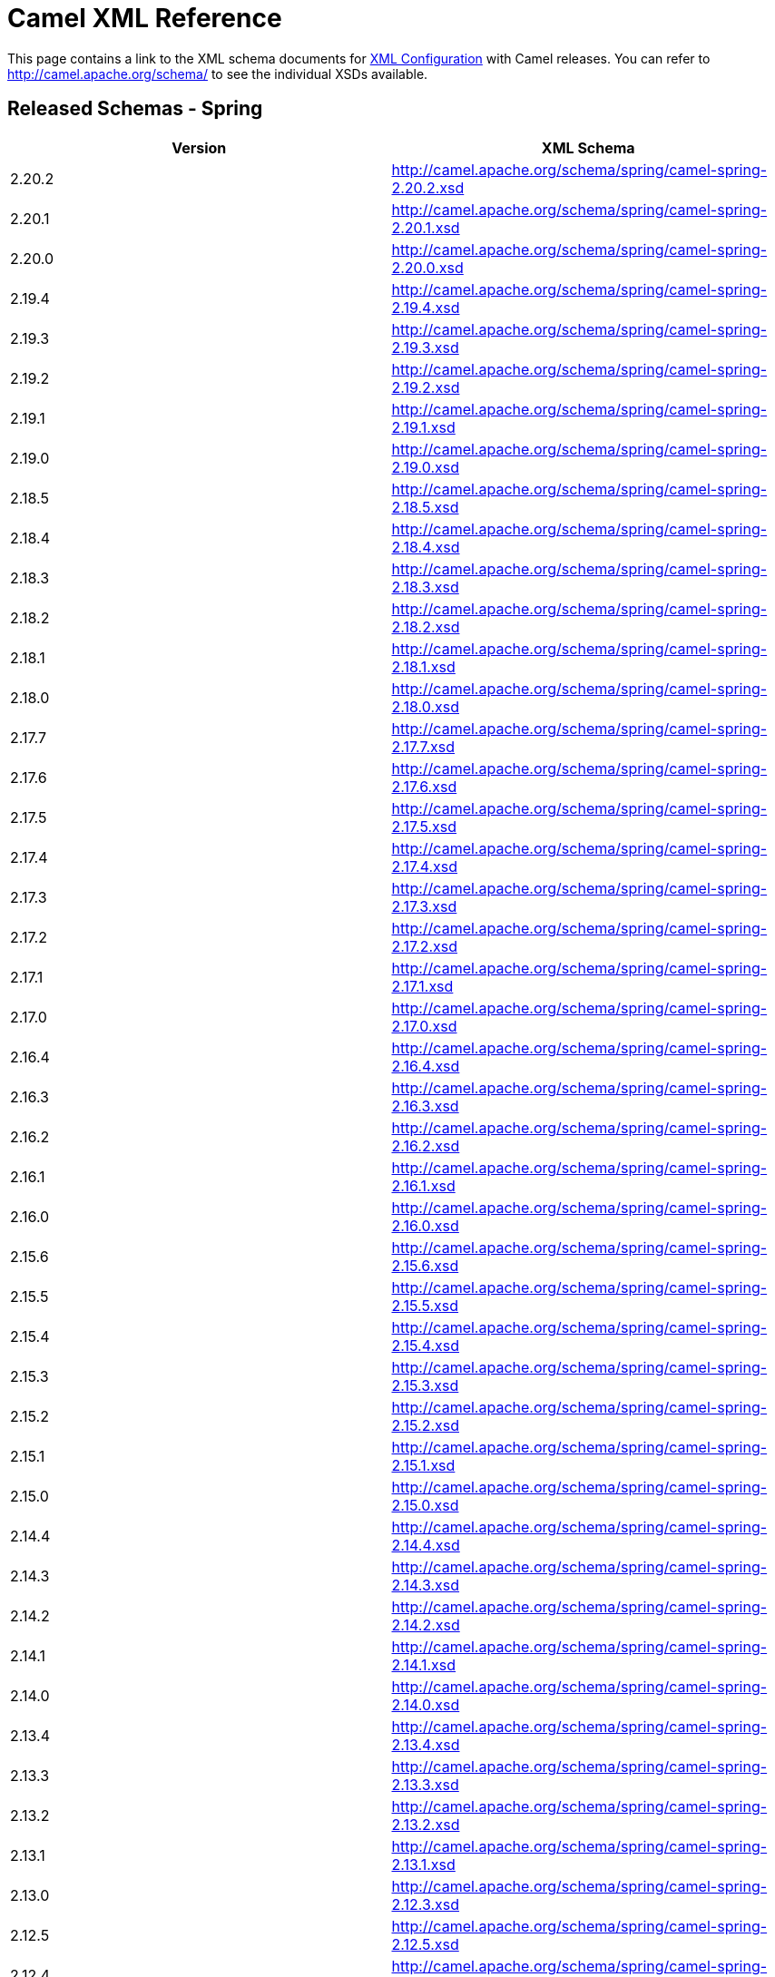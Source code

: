 [[XMLReference-CamelXMLReference]]
= Camel XML Reference

This page contains a link to the XML schema documents for
xref:xml-configuration.adoc[XML Configuration] with Camel releases. You
can refer to http://camel.apache.org/schema/ to see the individual XSDs
available.

[[XMLReference-ReleasedSchemas-Spring]]
== Released Schemas - Spring

[width="100%",cols="50%,50%",options="header",]
|=======================================================================
|Version |XML Schema
|2.20.2 |http://camel.apache.org/schema/spring/camel-spring-2.20.2.xsd

|2.20.1 |http://camel.apache.org/schema/spring/camel-spring-2.20.1.xsd

|2.20.0 |http://camel.apache.org/schema/spring/camel-spring-2.20.0.xsd

|2.19.4 |http://camel.apache.org/schema/spring/camel-spring-2.19.4.xsd

|2.19.3 |http://camel.apache.org/schema/spring/camel-spring-2.19.3.xsd

|2.19.2 |http://camel.apache.org/schema/spring/camel-spring-2.19.2.xsd

|2.19.1 |http://camel.apache.org/schema/spring/camel-spring-2.19.1.xsd

|2.19.0 |http://camel.apache.org/schema/spring/camel-spring-2.19.0.xsd

|2.18.5 |http://camel.apache.org/schema/spring/camel-spring-2.18.5.xsd

|2.18.4 |http://camel.apache.org/schema/spring/camel-spring-2.18.4.xsd

|2.18.3 |http://camel.apache.org/schema/spring/camel-spring-2.18.3.xsd

|2.18.2 |http://camel.apache.org/schema/spring/camel-spring-2.18.2.xsd

|2.18.1 |http://camel.apache.org/schema/spring/camel-spring-2.18.1.xsd

|2.18.0 |http://camel.apache.org/schema/spring/camel-spring-2.18.0.xsd

|2.17.7 |http://camel.apache.org/schema/spring/camel-spring-2.17.7.xsd

|2.17.6 |http://camel.apache.org/schema/spring/camel-spring-2.17.6.xsd

|2.17.5 |http://camel.apache.org/schema/spring/camel-spring-2.17.5.xsd

|2.17.4 |http://camel.apache.org/schema/spring/camel-spring-2.17.4.xsd

|2.17.3 |http://camel.apache.org/schema/spring/camel-spring-2.17.3.xsd

|2.17.2 |http://camel.apache.org/schema/spring/camel-spring-2.17.2.xsd

|2.17.1 |http://camel.apache.org/schema/spring/camel-spring-2.17.1.xsd

|2.17.0 |http://camel.apache.org/schema/spring/camel-spring-2.17.0.xsd

|2.16.4 |http://camel.apache.org/schema/spring/camel-spring-2.16.4.xsd

|2.16.3 |http://camel.apache.org/schema/spring/camel-spring-2.16.3.xsd

|2.16.2 |http://camel.apache.org/schema/spring/camel-spring-2.16.2.xsd

|2.16.1 |http://camel.apache.org/schema/spring/camel-spring-2.16.1.xsd

|2.16.0 |http://camel.apache.org/schema/spring/camel-spring-2.16.0.xsd

|2.15.6 |http://camel.apache.org/schema/spring/camel-spring-2.15.6.xsd

|2.15.5 |http://camel.apache.org/schema/spring/camel-spring-2.15.5.xsd

|2.15.4 |http://camel.apache.org/schema/spring/camel-spring-2.15.4.xsd

|2.15.3 |http://camel.apache.org/schema/spring/camel-spring-2.15.3.xsd

|2.15.2 |http://camel.apache.org/schema/spring/camel-spring-2.15.2.xsd

|2.15.1 |http://camel.apache.org/schema/spring/camel-spring-2.15.1.xsd

|2.15.0 |http://camel.apache.org/schema/spring/camel-spring-2.15.0.xsd

|2.14.4 |http://camel.apache.org/schema/spring/camel-spring-2.14.4.xsd

|2.14.3 |http://camel.apache.org/schema/spring/camel-spring-2.14.3.xsd

|2.14.2 |http://camel.apache.org/schema/spring/camel-spring-2.14.2.xsd

|2.14.1 |http://camel.apache.org/schema/spring/camel-spring-2.14.1.xsd

|2.14.0 |http://camel.apache.org/schema/spring/camel-spring-2.14.0.xsd

|2.13.4 |http://camel.apache.org/schema/spring/camel-spring-2.13.4.xsd

|2.13.3 |http://camel.apache.org/schema/spring/camel-spring-2.13.3.xsd

|2.13.2 |http://camel.apache.org/schema/spring/camel-spring-2.13.2.xsd

|2.13.1 |http://camel.apache.org/schema/spring/camel-spring-2.13.1.xsd

|2.13.0 |http://camel.apache.org/schema/spring/camel-spring-2.12.3.xsd

|2.12.5 |http://camel.apache.org/schema/spring/camel-spring-2.12.5.xsd

|2.12.4 |http://camel.apache.org/schema/spring/camel-spring-2.12.4.xsd

|2.12.3  |http://camel.apache.org/schema/spring/camel-spring-2.12.3.xsd

|2.12.2 |http://camel.apache.org/schema/spring/camel-spring-2.12.2.xsd

|2.12.1 |http://camel.apache.org/schema/spring/camel-spring-2.12.1.xsd

|2.12.0 |http://camel.apache.org/schema/spring/camel-spring-2.12.0.xsd

|2.11.4 |http://camel.apache.org/schema/spring/camel-spring-2.11.4.xsd

|2.11.3 |http://camel.apache.org/schema/spring/camel-spring-2.11.3.xsd

|2.11.2 |http://camel.apache.org/schema/spring/camel-spring-2.11.2.xsd

|2.11.1 |http://camel.apache.org/schema/spring/camel-spring-2.11.1.xsd

|2.11.0 |http://camel.apache.org/schema/spring/camel-spring-2.11.0.xsd

|2.10.7 |http://camel.apache.org/schema/spring/camel-spring-2.10.7.xsd

|2.10.6 |http://camel.apache.org/schema/spring/camel-spring-2.10.6.xsd

|2.10.5 |http://camel.apache.org/schema/spring/camel-spring-2.10.5.xsd

|2.10.4 |http://camel.apache.org/schema/spring/camel-spring-2.10.4.xsd

|2.10.3 |http://camel.apache.org/schema/spring/camel-spring-2.10.3.xsd

|2.10.2 |http://camel.apache.org/schema/spring/camel-spring-2.10.2.xsd

|2.10.1 |http://camel.apache.org/schema/spring/camel-spring-2.10.1.xsd

|2.10.0 |http://camel.apache.org/schema/spring/camel-spring-2.10.0.xsd

|2.9.8 |http://camel.apache.org/schema/spring/camel-spring-2.9.8.xsd

|2.9.7 |http://camel.apache.org/schema/spring/camel-spring-2.9.7.xsd

|2.9.6 |http://camel.apache.org/schema/spring/camel-spring-2.9.6.xsd

|2.9.5 |http://camel.apache.org/schema/spring/camel-spring-2.9.5.xsd

|2.9.4 |http://camel.apache.org/schema/spring/camel-spring-2.9.4.xsd

|2.9.3 |http://camel.apache.org/schema/spring/camel-spring-2.9.3.xsd

|2.9.2 |http://camel.apache.org/schema/spring/camel-spring-2.9.2.xsd

|2.9.1 |http://camel.apache.org/schema/spring/camel-spring-2.9.1.xsd

|2.9.0 |http://camel.apache.org/schema/spring/camel-spring-2.9.0.xsd

|2.8.6 |http://camel.apache.org/schema/spring/camel-spring-2.8.6.xsd

|2.8.5 |http://camel.apache.org/schema/spring/camel-spring-2.8.5.xsd

|2.8.4 |http://camel.apache.org/schema/spring/camel-spring-2.8.4.xsd

|2.8.3 |http://camel.apache.org/schema/spring/camel-spring-2.8.3.xsd

|2.8.2 |http://camel.apache.org/schema/spring/camel-spring-2.8.2.xsd

|2.8.1 |http://camel.apache.org/schema/spring/camel-spring-2.8.1.xsd

|2.8.0 |http://camel.apache.org/schema/spring/camel-spring-2.8.0.xsd

|2.7.5 |http://camel.apache.org/schema/spring/camel-spring-2.7.5.xsd

|2.7.4 |http://camel.apache.org/schema/spring/camel-spring-2.7.4.xsd

|2.7.3 |http://camel.apache.org/schema/spring/camel-spring-2.7.3.xsd

|2.7.2 |http://camel.apache.org/schema/spring/camel-spring-2.7.2.xsd

|2.7.1 |http://camel.apache.org/schema/spring/camel-spring-2.7.1.xsd

|2.7.0 |http://camel.apache.org/schema/spring/camel-spring-2.7.0.xsd

|2.6.0 |http://camel.apache.org/schema/spring/camel-spring-2.6.0.xsd

|2.5.0 |http://camel.apache.org/schema/spring/camel-spring-2.5.0.xsd

|2.4.0 |http://camel.apache.org/schema/spring/camel-spring-2.4.0.xsd

|2.3.0 |http://camel.apache.org/schema/spring/camel-spring-2.3.0.xsd

|2.2.0 |http://camel.apache.org/schema/spring/camel-spring-2.2.0.xsd

|2.1.0 |http://camel.apache.org/schema/spring/camel-spring-2.1.0.xsd

|2.0.0 |http://camel.apache.org/schema/spring/camel-spring-2.0.0.xsd

|1.6.4 |http://camel.apache.org/schema/spring/camel-spring-1.6.4.xsd

|1.6.3 |http://camel.apache.org/schema/spring/camel-spring-1.6.3.xsd

|1.6.2 |http://camel.apache.org/schema/spring/camel-spring-1.6.2.xsd

|1.6.1 |http://camel.apache.org/schema/spring/camel-spring-1.6.1.xsd

|1.6.0 |http://camel.apache.org/schema/spring/camel-spring-1.6.0.xsd

|1.5.0
|http://activemq.apache.org/camel/schema/spring/camel-spring-1.5.0.xsd

|1.4.0
|http://activemq.apache.org/camel/schema/spring/camel-spring-1.4.0.xsd

|1.3.0
|http://activemq.apache.org/camel/schema/spring/camel-spring-1.3.0.xsd

|1.2.0
|http://activemq.apache.org/camel/schema/spring/camel-spring-1.2.0.xsd

|1.1.0
|http://activemq.apache.org/camel/schema/spring/camel-spring-1.1.0.xsd

|1.0.0
|http://activemq.apache.org/camel/schema/spring/camel-spring-1.0.0.xsd
|=======================================================================

[[XMLReference-ReleasedSchemas-Blueprint]]
== Released Schemas - Blueprint

[width="100%",cols="50%,50%",options="header",]
|=======================================================================
|Version |XML Schema
|2.20.2
|http://camel.apache.org/schema/blueprint/camel-blueprint-2.20.2.xsd

|2.20.1
|http://camel.apache.org/schema/blueprint/camel-blueprint-2.20.1.xsd

|2.20.0
|http://camel.apache.org/schema/blueprint/camel-blueprint-2.20.0.xsd

|2.19.4
|http://camel.apache.org/schema/blueprint/camel-blueprint-2.19.4.xsd

|2.19.3
|http://camel.apache.org/schema/blueprint/camel-blueprint-2.19.3.xsd

|2.19.2
|http://camel.apache.org/schema/blueprint/camel-blueprint-2.19.2.xsd

|2.19.1
|http://camel.apache.org/schema/blueprint/camel-blueprint-2.19.1.xsd

|2.19.0
|http://camel.apache.org/schema/blueprint/camel-blueprint-2.19.0.xsd

|2.18.5
|http://camel.apache.org/schema/blueprint/camel-blueprint-2.18.5.xsd

|2.18.4
|http://camel.apache.org/schema/blueprint/camel-blueprint-2.18.4.xsd

|2.18.3
|http://camel.apache.org/schema/blueprint/camel-blueprint-2.18.3.xsd

|2.18.2
|http://camel.apache.org/schema/blueprint/camel-blueprint-2.18.2.xsd

|2.18.1
|http://camel.apache.org/schema/blueprint/camel-blueprint-2.18.1.xsd

|2.18.0
|http://camel.apache.org/schema/blueprint/camel-blueprint-2.18.0.xsd

|2.17.7
|http://camel.apache.org/schema/blueprint/camel-blueprint-2.17.7.xsd

|2.17.6
|http://camel.apache.org/schema/blueprint/camel-blueprint-2.17.6.xsd

|2.17.5
|http://camel.apache.org/schema/blueprint/camel-blueprint-2.17.5.xsd

|2.17.4
|http://camel.apache.org/schema/blueprint/camel-blueprint-2.17.4.xsd

|2.17.3
|http://camel.apache.org/schema/blueprint/camel-blueprint-2.17.3.xsd

|2.17.2
|http://camel.apache.org/schema/blueprint/camel-blueprint-2.17.2.xsd

|2.17.1
|http://camel.apache.org/schema/blueprint/camel-blueprint-2.17.1.xsd

|2.17.0
|http://camel.apache.org/schema/blueprint/camel-blueprint-2.17.0.xsd

|2.16.4
|http://camel.apache.org/schema/blueprint/camel-blueprint-2.16.4.xsd

|2.16.3
|http://camel.apache.org/schema/blueprint/camel-blueprint-2.16.3.xsd

|2.16.2
|http://camel.apache.org/schema/blueprint/camel-blueprint-2.16.2.xsd

|2.16.1
|http://camel.apache.org/schema/blueprint/camel-blueprint-2.16.1.xsd

|2.16.0
|http://camel.apache.org/schema/blueprint/camel-blueprint-2.16.0.xsd

|2.15.6
|http://camel.apache.org/schema/blueprint/camel-blueprint-2.15.6.xsd

|2.15.5
|http://camel.apache.org/schema/blueprint/camel-blueprint-2.15.5.xsd

|2.15.4
|http://camel.apache.org/schema/blueprint/camel-blueprint-2.15.4.xsd

|2.15.3
|http://camel.apache.org/schema/blueprint/camel-blueprint-2.15.3.xsd

|2.15.2
|http://camel.apache.org/schema/blueprint/camel-blueprint-2.15.2.xsd

|2.15.1
|http://camel.apache.org/schema/blueprint/camel-blueprint-2.15.1.xsd

|2.15.0
|http://camel.apache.org/schema/blueprint/camel-blueprint-2.15.0.xsd

|2.14.4
|http://camel.apache.org/schema/blueprint/camel-blueprint-2.14.4.xsd

|2.14.3
|http://camel.apache.org/schema/blueprint/camel-blueprint-2.14.3.xsd

|2.14.2
|http://camel.apache.org/schema/blueprint/camel-blueprint-2.14.2.xsd

|2.14.1
|http://camel.apache.org/schema/blueprint/camel-blueprint-2.14.1.xsd

|2.14.0
|http://camel.apache.org/schema/blueprint/camel-blueprint-2.14.0.xsd

|2.13.4
|http://camel.apache.org/schema/blueprint/camel-blueprint-2.13.4.xsd

|2.13.3
|http://camel.apache.org/schema/blueprint/camel-blueprint-2.13.3.xsd

|2.13.2
|http://camel.apache.org/schema/blueprint/camel-blueprint-2.13.3.xsd

|2.13.1
|http://camel.apache.org/schema/blueprint/camel-blueprint-2.13.1.xsd

|2.13.0
|http://camel.apache.org/schema/blueprint/camel-blueprint-2.13.0.xsd

|2.12.5
|http://camel.apache.org/schema/blueprint/camel-blueprint-2.12.5.xsd

|2.12.4
|http://camel.apache.org/schema/blueprint/camel-blueprint-2.12.4.xsd

|2.12.3
|http://camel.apache.org/schema/blueprint/camel-blueprint-2.12.3.xsd

|2.12.2
|http://camel.apache.org/schema/blueprint/camel-blueprint-2.12.2.xsd

|2.12.1
|http://camel.apache.org/schema/blueprint/camel-blueprint-2.12.1.xsd

|2.12.0
|http://camel.apache.org/schema/blueprint/camel-blueprint-2.12.0.xsd

|2.11.4
|http://camel.apache.org/schema/blueprint/camel-blueprint-2.11.4.xsd

|2.11.3
|http://camel.apache.org/schema/blueprint/camel-blueprint-2.11.3.xsd

|2.11.2
|http://camel.apache.org/schema/blueprint/camel-blueprint-2.11.2.xsd

|2.11.1
|http://camel.apache.org/schema/blueprint/camel-blueprint-2.11.1.xsd

|2.11.0
|http://camel.apache.org/schema/blueprint/camel-blueprint-2.11.0.xsd

|2.10.7
|http://camel.apache.org/schema/blueprint/camel-blueprint-2.10.7.xsd

|2.10.6
|http://camel.apache.org/schema/blueprint/camel-blueprint-2.10.6.xsd

|2.10.5
|http://camel.apache.org/schema/blueprint/camel-blueprint-2.10.5.xsd

|2.10.4
|http://camel.apache.org/schema/blueprint/camel-blueprint-2.10.4.xsd

|2.10.3
|http://camel.apache.org/schema/blueprint/camel-blueprint-2.10.3.xsd

|2.10.2
|http://camel.apache.org/schema/blueprint/camel-blueprint-2.10.2.xsd

|2.10.1
|http://camel.apache.org/schema/blueprint/camel-blueprint-2.10.1.xsd

|2.10.0
|http://camel.apache.org/schema/blueprint/camel-blueprint-2.10.0.xsd

|2.9.8
|http://camel.apache.org/schema/blueprint/camel-blueprint-2.9.8.xsd

|2.9.7
|http://camel.apache.org/schema/blueprint/camel-blueprint-2.9.7.xsd

|2.9.6
|http://camel.apache.org/schema/blueprint/camel-blueprint-2.9.6.xsd

|2.9.5
|http://camel.apache.org/schema/blueprint/camel-blueprint-2.9.5.xsd

|2.9.4
|http://camel.apache.org/schema/blueprint/camel-blueprint-2.9.4.xsd

|2.9.3
|http://camel.apache.org/schema/blueprint/camel-blueprint-2.9.3.xsd

|2.9.2
|http://camel.apache.org/schema/blueprint/camel-blueprint-2.9.2.xsd

|2.9.1
|http://camel.apache.org/schema/blueprint/camel-blueprint-2.9.1.xsd

|2.9.0
|http://camel.apache.org/schema/blueprint/camel-blueprint-2.9.0.xsd

|2.8.6
|http://camel.apache.org/schema/blueprint/camel-blueprint-2.8.6.xsd

|2.8.5
|http://camel.apache.org/schema/blueprint/camel-blueprint-2.8.5.xsd

|2.8.4
|http://camel.apache.org/schema/blueprint/camel-blueprint-2.8.4.xsd

|2.8.3
|http://camel.apache.org/schema/blueprint/camel-blueprint-2.8.3.xsd

|2.8.2
|http://camel.apache.org/schema/blueprint/camel-blueprint-2.8.2.xsd

|2.8.1
|http://camel.apache.org/schema/blueprint/camel-blueprint-2.8.1.xsd

|2.8.0
|http://camel.apache.org/schema/blueprint/camel-blueprint-2.8.0.xsd

|2.7.5
|http://camel.apache.org/schema/blueprint/camel-blueprint-2.7.5.xsd

|2.7.4
|http://camel.apache.org/schema/blueprint/camel-blueprint-2.7.4.xsd

|2.7.3
|http://camel.apache.org/schema/blueprint/camel-blueprint-2.7.3.xsd

|2.7.2
|http://camel.apache.org/schema/blueprint/camel-blueprint-2.7.2.xsd

|2.7.1
|http://camel.apache.org/schema/blueprint/camel-blueprint-2.7.1.xsd

|2.7.0
|http://camel.apache.org/schema/blueprint/camel-blueprint-2.7.0.xsd

|2.6.0
|http://camel.apache.org/schema/blueprint/camel-blueprint-2.6.0.xsd

|2.5.0
|http://camel.apache.org/schema/blueprint/camel-blueprint-2.5.0.xsd

|2.4.0
|http://camel.apache.org/schema/blueprint/camel-blueprint-2.4.0.xsd
|=======================================================================

[[XMLReference-ReleasedSchemas-CXFSpring]]
== Released Schemas - CXF Spring

[width="100%",cols="50%,50%",options="header",]
|======================================================================
|Version |XML Schema
|2.20.1 |http://camel.apache.org/schema/cxf/camel-cxf-2.20.1-spring.xsd
|2.20.0 |http://camel.apache.org/schema/cxf/camel-cxf-2.20.0-spring.xsd
|2.19.4 |http://camel.apache.org/schema/cxf/camel-cxf-2.19.4-spring.xsd
|2.19.3 |http://camel.apache.org/schema/cxf/camel-cxf-2.19.3-spring.xsd
|2.19.2 |http://camel.apache.org/schema/cxf/camel-cxf-2.19.2-spring.xsd
|2.19.1 |http://camel.apache.org/schema/cxf/camel-cxf-2.19.1-spring.xsd
|2.19.0 |http://camel.apache.org/schema/cxf/camel-cxf-2.19.0-spring.xsd
|2.18.5 |http://camel.apache.org/schema/cxf/camel-cxf-2.18.5-spring.xsd
|2.18.4 |http://camel.apache.org/schema/cxf/camel-cxf-2.18.4-spring.xsd
|2.18.3 |http://camel.apache.org/schema/cxf/camel-cxf-2.18.3-spring.xsd
|2.18.2 |http://camel.apache.org/schema/cxf/camel-cxf-2.18.2-spring.xsd
|2.18.1 |http://camel.apache.org/schema/cxf/camel-cxf-2.18.1-spring.xsd
|2.18.0 |http://camel.apache.org/schema/cxf/camel-cxf-2.18.0-spring.xsd
|2.17.7 |http://camel.apache.org/schema/cxf/camel-cxf-2.17.7-spring.xsd
|2.17.6 |http://camel.apache.org/schema/cxf/camel-cxf-2.17.6-spring.xsd
|2.17.5 |http://camel.apache.org/schema/cxf/camel-cxf-2.17.5-spring.xsd
|2.17.4 |http://camel.apache.org/schema/cxf/camel-cxf-2.17.4-spring.xsd
|2.17.3 |http://camel.apache.org/schema/cxf/camel-cxf-2.17.3-spring.xsd
|2.17.2 |http://camel.apache.org/schema/cxf/camel-cxf-2.17.2-spring.xsd
|2.17.1 |http://camel.apache.org/schema/cxf/camel-cxf-2.17.1-spring.xsd
|2.17.0 |http://camel.apache.org/schema/cxf/camel-cxf-2.17.0-spring.xsd
|2.16.4 |http://camel.apache.org/schema/cxf/camel-cxf-2.16.4-spring.xsd
|2.16.3 |http://camel.apache.org/schema/cxf/camel-cxf-2.16.3-spring.xsd
|2.16.2 |http://camel.apache.org/schema/cxf/camel-cxf-2.16.2-spring.xsd
|2.16.1 |http://camel.apache.org/schema/cxf/camel-cxf-2.16.1-spring.xsd
|2.16.0 |http://camel.apache.org/schema/cxf/camel-cxf-2.16.0-spring.xsd
|2.15.6 |http://camel.apache.org/schema/cxf/camel-cxf-2.15.6-spring.xsd
|2.15.5 |http://camel.apache.org/schema/cxf/camel-cxf-2.15.5-spring.xsd
|2.15.4 |http://camel.apache.org/schema/cxf/camel-cxf-2.15.4-spring.xsd
|2.15.3 |http://camel.apache.org/schema/cxf/camel-cxf-2.15.3-spring.xsd
|2.15.2 |http://camel.apache.org/schema/cxf/camel-cxf-2.15.2-spring.xsd
|2.15.1 |http://camel.apache.org/schema/cxf/camel-cxf-2.15.1-spring.xsd
|2.15.0 |http://camel.apache.org/schema/cxf/camel-cxf-2.15.0-spring.xsd
|2.14.4 |http://camel.apache.org/schema/cxf/camel-cxf-2.14.4-spring.xsd
|2.14.3 |http://camel.apache.org/schema/cxf/camel-cxf-2.14.3-spring.xsd
|2.14.2 |http://camel.apache.org/schema/cxf/camel-cxf-2.14.2-spring.xsd
|2.14.1 |http://camel.apache.org/schema/cxf/camel-cxf-2.14.1-spring.xsd
|2.14.0 |http://camel.apache.org/schema/cxf/camel-cxf-2.14.0-spring.xsd
|2.13.4 |http://camel.apache.org/schema/cxf/camel-cxf-2.13.4-spring.xsd
|2.13.3 |http://camel.apache.org/schema/cxf/camel-cxf-2.13.3-spring.xsd
|2.13.2 |http://camel.apache.org/schema/cxf/camel-cxf-2.13.2-spring.xsd
|2.13.1 |http://camel.apache.org/schema/cxf/camel-cxf-2.13.1-spring.xsd
|2.13.0 |http://camel.apache.org/schema/cxf/camel-cxf-2.13.0-spring.xsd
|2.12.5 |http://camel.apache.org/schema/cxf/camel-cxf-2.12.5-spring.xsd
|2.12.4 |http://camel.apache.org/schema/cxf/camel-cxf-2.12.4-spring.xsd
|2.12.3 |http://camel.apache.org/schema/cxf/camel-cxf-2.12.3-spring.xsd
|2.12.2 |http://camel.apache.org/schema/cxf/camel-cxf-2.12.2-spring.xsd
|2.12.1 |http://camel.apache.org/schema/cxf/camel-cxf-2.12.1-spring.xsd
|2.12.0 |http://camel.apache.org/schema/cxf/camel-cxf-2.12.0-spring.xsd
|2.11.4 |http://camel.apache.org/schema/cxf/camel-cxf-2.11.4-spring.xsd
|2.11.3 |http://camel.apache.org/schema/cxf/camel-cxf-2.11.3-spring.xsd
|2.11.2 |http://camel.apache.org/schema/cxf/camel-cxf-2.11.2-spring.xsd
|2.11.1 |http://camel.apache.org/schema/cxf/camel-cxf-2.11.1-spring.xsd
|2.11.0 |http://camel.apache.org/schema/cxf/camel-cxf-2.11.0-spring.xsd
|2.10.7 |http://camel.apache.org/schema/cxf/camel-cxf-2.10.7-spring.xsd
|2.10.6 |http://camel.apache.org/schema/cxf/camel-cxf-2.10.6-spring.xsd
|2.10.5 |http://camel.apache.org/schema/cxf/camel-cxf-2.10.5-spring.xsd
|2.10.4 |http://camel.apache.org/schema/cxf/camel-cxf-2.10.4-spring.xsd
|2.10.3 |http://camel.apache.org/schema/cxf/camel-cxf-2.10.3-spring.xsd
|2.10.2 |http://camel.apache.org/schema/cxf/camel-cxf-2.10.2-spring.xsd
|2.10.1 |http://camel.apache.org/schema/cxf/camel-cxf-2.10.1-spring.xsd
|2.10.0 |http://camel.apache.org/schema/cxf/camel-cxf-2.10.0-spring.xsd
|2.9.8 |http://camel.apache.org/schema/cxf/camel-cxf-2.9.8-spring.xsd
|2.9.7 |http://camel.apache.org/schema/cxf/camel-cxf-2.9.7-spring.xsd
|2.9.6 |http://camel.apache.org/schema/cxf/camel-cxf-2.9.6-spring.xsd
|2.9.5 |http://camel.apache.org/schema/cxf/camel-cxf-2.9.5-spring.xsd
|2.9.4 |http://camel.apache.org/schema/cxf/camel-cxf-2.9.4-spring.xsd
|2.9.3 |http://camel.apache.org/schema/cxf/camel-cxf-2.9.3-spring.xsd
|2.9.2 |http://camel.apache.org/schema/cxf/camel-cxf-2.9.2-spring.xsd
|2.9.1 |http://camel.apache.org/schema/cxf/camel-cxf-2.9.1-spring.xsd
|2.9.0 |http://camel.apache.org/schema/cxf/camel-cxf-2.9.0.xsd
|2.8.6 |http://camel.apache.org/schema/cxf/camel-cxf-2.8.6-spring.xsd
|2.8.5 |http://camel.apache.org/schema/cxf/camel-cxf-2.8.5-spring.xsd
|2.8.4 |http://camel.apache.org/schema/cxf/camel-cxf-2.8.4-spring.xsd
|2.8.3 |http://camel.apache.org/schema/cxf/camel-cxf-2.8.3.xsd
|2.8.2 |http://camel.apache.org/schema/cxf/camel-cxf-2.8.2.xsd
|2.8.1 |http://camel.apache.org/schema/cxf/camel-cxf-2.8.1.xsd
|2.8.0 |http://camel.apache.org/schema/cxf/camel-cxf-2.8.0.xsd
|2.7.5 |http://camel.apache.org/schema/cxf/camel-cxf-2.7.5.xsd
|2.7.4 |http://camel.apache.org/schema/cxf/camel-cxf-2.7.4.xsd
|2.7.3 |http://camel.apache.org/schema/cxf/camel-cxf-2.7.3.xsd
|2.7.2 |http://camel.apache.org/schema/cxf/camel-cxf-2.7.2.xsd
|2.7.1 |http://camel.apache.org/schema/cxf/camel-cxf-2.7.1.xsd
|2.7.0 |http://camel.apache.org/schema/cxf/camel-cxf-2.7.0.xsd
|2.6.0 |http://camel.apache.org/schema/cxf/camel-cxf-2.6.0.xsd
|2.5.0 |http://camel.apache.org/schema/cxf/camel-cxf-2.5.0.xsd
|2.4.0 |http://camel.apache.org/schema/cxf/camel-cxf-2.4.0.xsd
|2.3.0 |http://camel.apache.org/schema/cxf/camel-cxf-2.3.0.xsd
|2.2.0 |http://camel.apache.org/schema/cxf/camel-cxf-2.2.0.xsd
|2.1.0 |http://camel.apache.org/schema/cxf/camel-cxf-2.1.0.xsd
|2.0.0 |http://camel.apache.org/schema/cxf/camel-cxf-2.0.0.xsd
|1.6.4 |http://camel.apache.org/schema/cxf/camel-cxf-1.6.4.xsd
|1.6.3 |http://camel.apache.org/schema/cxf/camel-cxf-1.6.3.xsd
|1.6.2 |http://camel.apache.org/schema/cxf/camel-cxf-1.6.2.xsd
|1.6.1 |http://camel.apache.org/schema/cxf/camel-cxf-1.6.1.xsd
|1.6.0 |http://camel.apache.org/schema/cxf/camel-cxf-1.6.0.xsd
|1.5.0 |http://activemq.apache.org/camel/schema/cxf/camel-cxf-1.5.0.xsd
|1.4.0 |http://activemq.apache.org/camel/schema/cxf/camel-cxf-1.4.0.xsd
|1.3.0 |http://activemq.apache.org/camel/schema/cxf/camel-cxf-1.3.0.xsd
|======================================================================

[[XMLReference-ReleasedSchemas-CXFblueprint]]
== Released Schemas - CXF blueprint

[width="100%",cols="50%,50%",options="header",]
|=======================================================================
|Version |XML Schema
|2.20.2
|http://camel.apache.org/schema/cxf/camel-cxf-2.20.2-blueprint.xsd

|2.20.1
|http://camel.apache.org/schema/cxf/camel-cxf-2.20.1-blueprint.xsd

|2.20.0
|http://camel.apache.org/schema/cxf/camel-cxf-2.20.0-blueprint.xsd

|2.19.4
|http://camel.apache.org/schema/cxf/camel-cxf-2.19.4-blueprint.xsd

|2.19.3
|http://camel.apache.org/schema/cxf/camel-cxf-2.19.3-blueprint.xsd

|2.19.2
|http://camel.apache.org/schema/cxf/camel-cxf-2.19.2-blueprint.xsd

|2.19.1
|http://camel.apache.org/schema/cxf/camel-cxf-2.19.1-blueprint.xsd

|2.19.0
|http://camel.apache.org/schema/cxf/camel-cxf-2.19.0-blueprint.xsd

|2.18.5
|http://camel.apache.org/schema/cxf/camel-cxf-2.18.5-blueprint.xsd

|2.18.4
|http://camel.apache.org/schema/cxf/camel-cxf-2.18.4-blueprint.xsd

|2.18.3
|http://camel.apache.org/schema/cxf/camel-cxf-2.18.3-blueprint.xsd

|2.18.2
|http://camel.apache.org/schema/cxf/camel-cxf-2.18.2-blueprint.xsd

|2.18.1
|http://camel.apache.org/schema/cxf/camel-cxf-2.18.1-blueprint.xsd

|2.18.0
|http://camel.apache.org/schema/cxf/camel-cxf-2.18.0-blueprint.xsd

|2.17.7
|http://camel.apache.org/schema/cxf/camel-cxf-2.17.7-blueprint.xsd

|2.17.6
|http://camel.apache.org/schema/cxf/camel-cxf-2.17.6-blueprint.xsd

|2.17.5
|http://camel.apache.org/schema/cxf/camel-cxf-2.17.5-blueprint.xsd

|2.17.4
|http://camel.apache.org/schema/cxf/camel-cxf-2.17.4-blueprint.xsd

|2.17.3
|http://camel.apache.org/schema/cxf/camel-cxf-2.17.3-blueprint.xsd

|2.17.2
|http://camel.apache.org/schema/cxf/camel-cxf-2.17.2-blueprint.xsd

|2.17.1
|http://camel.apache.org/schema/cxf/camel-cxf-2.17.1-blueprint.xsd

|2.17.0
|http://camel.apache.org/schema/cxf/camel-cxf-2.17.0-blueprint.xsd

|2.16.4
|http://camel.apache.org/schema/cxf/camel-cxf-2.16.4-blueprint.xsd

|2.16.3
|http://camel.apache.org/schema/cxf/camel-cxf-2.16.3-blueprint.xsd

|2.16.2
|http://camel.apache.org/schema/cxf/camel-cxf-2.16.2-blueprint.xsd

|2.16.1
|http://camel.apache.org/schema/cxf/camel-cxf-2.16.1-blueprint.xsd

|2.16.0
|http://camel.apache.org/schema/cxf/camel-cxf-2.16.0-blueprint.xsd

|2.15.6
|http://camel.apache.org/schema/cxf/camel-cxf-2.15.6-blueprint.xsd

|2.15.5
|http://camel.apache.org/schema/cxf/camel-cxf-2.15.5-blueprint.xsd

|2.15.4
|http://camel.apache.org/schema/cxf/camel-cxf-2.15.4-blueprint.xsd

|2.15.3
|http://camel.apache.org/schema/cxf/camel-cxf-2.15.3-blueprint.xsd

|2.15.2
|http://camel.apache.org/schema/cxf/camel-cxf-2.15.2-blueprint.xsd

|2.15.1
|http://camel.apache.org/schema/cxf/camel-cxf-2.15.1-blueprint.xsd

|2.15.0
|http://camel.apache.org/schema/cxf/camel-cxf-2.15.0-blueprint.xsd

|2.14.4
|http://camel.apache.org/schema/cxf/camel-cxf-2.14.4-blueprint.xsd

|2.14.3
|http://camel.apache.org/schema/cxf/camel-cxf-2.14.3-blueprint.xsd

|2.14.2
|http://camel.apache.org/schema/cxf/camel-cxf-2.14.2-blueprint.xsd

|2.14.1
|http://camel.apache.org/schema/cxf/camel-cxf-2.14.1-blueprint.xsd

|2.14.0
|http://camel.apache.org/schema/cxf/camel-cxf-2.14.0-blueprint.xsd

|2.13.4
|http://camel.apache.org/schema/cxf/camel-cxf-2.13.4-blueprint.xsd

|2.13.3
|http://camel.apache.org/schema/cxf/camel-cxf-2.13.3-blueprint.xsd

|2.13.2
|http://camel.apache.org/schema/cxf/camel-cxf-2.13.2-blueprint.xsd

|2.13.1
|http://camel.apache.org/schema/cxf/camel-cxf-2.13.1-blueprint.xsd

|2.13.0
|http://camel.apache.org/schema/cxf/camel-cxf-2.13.0-blueprint.xsd

|2.12.5
|http://camel.apache.org/schema/cxf/camel-cxf-2.12.5-blueprint.xsd

|2.12.4
|http://camel.apache.org/schema/cxf/camel-cxf-2.12.4-blueprint.xsd

|2.12.3
|http://camel.apache.org/schema/cxf/camel-cxf-2.12.3-blueprint.xsd

|2.12.2
|http://camel.apache.org/schema/cxf/camel-cxf-2.12.2-blueprint.xsd

|2.12.1
|http://camel.apache.org/schema/cxf/camel-cxf-2.12.1-blueprint.xsd

|2.12.0
|http://camel.apache.org/schema/cxf/camel-cxf-2.12.0-blueprint.xsd

|2.11.4
|http://camel.apache.org/schema/cxf/camel-cxf-2.11.4-blueprint.xsd

|2.11.3
|http://camel.apache.org/schema/cxf/camel-cxf-2.11.3-blueprint.xsd

|2.11.2
|http://camel.apache.org/schema/cxf/camel-cxf-2.11.2-blueprint.xsd

|2.11.1
|http://camel.apache.org/schema/cxf/camel-cxf-2.11.1-blueprint.xsd

|2.11.0
|http://camel.apache.org/schema/cxf/camel-cxf-2.11.0-blueprint.xsd

|2.10.7
|http://camel.apache.org/schema/cxf/camel-cxf-2.10.7-blueprint.xsd

|2.10.6
|http://camel.apache.org/schema/cxf/camel-cxf-2.10.6-blueprint.xsd

|2.10.5
|http://camel.apache.org/schema/cxf/camel-cxf-2.10.5-blueprint.xsd

|2.10.4
|http://camel.apache.org/schema/cxf/camel-cxf-2.10.4-blueprint.xsd

|2.10.3
|http://camel.apache.org/schema/cxf/camel-cxf-2.10.3-blueprint.xsd

|2.10.2
|http://camel.apache.org/schema/cxf/camel-cxf-2.10.2-blueprint.xsd

|2.10.1
|http://camel.apache.org/schema/cxf/camel-cxf-2.10.1-blueprint.xsd

|2.10.0
|http://camel.apache.org/schema/cxf/camel-cxf-2.10.0-blueprint.xsd

|2.9.8 |http://camel.apache.org/schema/cxf/camel-cxf-2.9.8-blueprint.xsd

|2.9.7 |http://camel.apache.org/schema/cxf/camel-cxf-2.9.7-blueprint.xsd

|2.9.6 |http://camel.apache.org/schema/cxf/camel-cxf-2.9.6-blueprint.xsd

|2.9.5 |http://camel.apache.org/schema/cxf/camel-cxf-2.9.5-blueprint.xsd

|2.9.4 |http://camel.apache.org/schema/cxf/camel-cxf-2.9.4-blueprint.xsd

|2.9.3 |http://camel.apache.org/schema/cxf/camel-cxf-2.9.3-blueprint.xsd

|2.9.2 |http://camel.apache.org/schema/cxf/camel-cxf-2.9.2-blueprint.xsd

|2.9.1 |http://camel.apache.org/schema/cxf/camel-cxf-2.9.1-blueprint.xsd

|2.8.6 |http://camel.apache.org/schema/cxf/camel-cxf-2.8.6-blueprint.xsd

|2.8.5 |http://camel.apache.org/schema/cxf/camel-cxf-2.8.5-blueprint.xsd

|2.8.4 |http://camel.apache.org/schema/cxf/camel-cxf-2.8.4-blueprint.xsd
|=======================================================================

[[XMLReference-ReleasedSchemas-SpringIntegration]]
== Released Schemas - Spring Integration

[width="100%",cols="50%,50%",options="header",]
|=======================================================================
|Version |XML Schema
|2.20.2
|http://camel.apache.org/schema/spring/integration/camel-spring-integration-2.20.2.xsd

|2.20.1
|http://camel.apache.org/schema/spring/integration/camel-spring-integration-2.20.1.xsd

|2.20.0
|http://camel.apache.org/schema/spring/integration/camel-spring-integration-2.20.0.xsd

|2.19.4
|http://camel.apache.org/schema/spring/integration/camel-spring-integration-2.19.4.xsd

|2.19.3
|http://camel.apache.org/schema/spring/integration/camel-spring-integration-2.19.3.xsd

|2.19.2
|http://camel.apache.org/schema/spring/integration/camel-spring-integration-2.19.2.xsd

|2.19.1
|http://camel.apache.org/schema/spring/integration/camel-spring-integration-2.19.1.xsd

|2.19.0
|http://camel.apache.org/schema/spring/integration/camel-spring-integration-2.19.0.xsd

|2.18.5
|http://camel.apache.org/schema/spring/integration/camel-spring-integration-2.18.5.xsd

|2.18.4
|http://camel.apache.org/schema/spring/integration/camel-spring-integration-2.18.4.xsd

|2.18.3
|http://camel.apache.org/schema/spring/integration/camel-spring-integration-2.18.3.xsd

|2.18.2
|http://camel.apache.org/schema/spring/integration/camel-spring-integration-2.18.2.xsd

|2.18.1
|http://camel.apache.org/schema/spring/integration/camel-spring-integration-2.18.1.xsd

|2.18.0
|http://camel.apache.org/schema/spring/integration/camel-spring-integration-2.18.0.xsd

|2.17.7
|http://camel.apache.org/schema/spring/integration/camel-spring-integration-2.17.7.xsd

|2.17.6
|http://camel.apache.org/schema/spring/integration/camel-spring-integration-2.17.6.xsd

|2.17.5
|http://camel.apache.org/schema/spring/integration/camel-spring-integration-2.17.5.xsd

|2.17.4
|http://camel.apache.org/schema/spring/integration/camel-spring-integration-2.17.4.xsd

|2.17.3
|http://camel.apache.org/schema/spring/integration/camel-spring-integration-2.17.3.xsd

|2.17.2
|http://camel.apache.org/schema/spring/integration/camel-spring-integration-2.17.2.xsd

|2.17.1
|http://camel.apache.org/schema/spring/integration/camel-spring-integration-2.17.1.xsd

|2.17.0
|http://camel.apache.org/schema/spring/integration/camel-spring-integration-2.17.0.xsd

|2.16.4
|http://camel.apache.org/schema/spring/integration/camel-spring-integration-2.16.4.xsd

|2.16.3
|http://camel.apache.org/schema/spring/integration/camel-spring-integration-2.16.3.xsd

|2.16.2
|http://camel.apache.org/schema/spring/integration/camel-spring-integration-2.16.2.xsd

|2.16.1
|http://camel.apache.org/schema/spring/integration/camel-spring-integration-2.16.1.xsd

|2.16.0
|http://camel.apache.org/schema/spring/integration/camel-spring-integration-2.16.0.xsd

|2.15.6
|http://camel.apache.org/schema/spring/integration/camel-spring-integration-2.15.6.xsd

|2.15.5
|http://camel.apache.org/schema/spring/integration/camel-spring-integration-2.15.5.xsd

|2.15.4
|http://camel.apache.org/schema/spring/integration/camel-spring-integration-2.15.4.xsd

|2.15.3
|http://camel.apache.org/schema/spring/integration/camel-spring-integration-2.15.3.xsd

|2.15.2
|http://camel.apache.org/schema/spring/integration/camel-spring-integration-2.15.2.xsd

|2.15.1
|http://camel.apache.org/schema/spring/integration/camel-spring-integration-2.15.1.xsd

|2.15.0
|http://camel.apache.org/schema/spring/integration/camel-spring-integration-2.15.0.xsd

|2.14.4
|http://camel.apache.org/schema/spring/integration/camel-spring-integration-2.14.4.xsd

|2.14.3
|http://camel.apache.org/schema/spring/integration/camel-spring-integration-2.14.3.xsd

|2.14.2
|http://camel.apache.org/schema/spring/integration/camel-spring-integration-2.14.2.xsd

|2.14.1
|http://camel.apache.org/schema/spring/integration/camel-spring-integration-2.14.1.xsd

|2.14.0
|http://camel.apache.org/schema/spring/integration/camel-spring-integration-2.14.0.xsd

|2.13.4
|http://camel.apache.org/schema/spring/integration/camel-spring-integration-2.13.4.xsd

|2.13.3
|http://camel.apache.org/schema/spring/integration/camel-spring-integration-2.13.3.xsd

|2.13.2
|http://camel.apache.org/schema/spring/integration/camel-spring-integration-2.13.2.xsd

|2.13.1
|http://camel.apache.org/schema/spring/integration/camel-spring-integration-2.13.1.xsd

|2.13.0
|http://camel.apache.org/schema/spring/integration/camel-spring-integration-2.13.0.xsd

|2.12.5
|http://camel.apache.org/schema/spring/integration/camel-spring-integration-2.12.5.xsd

|2.12.4
|http://camel.apache.org/schema/spring/integration/camel-spring-integration-2.12.4.xsd

|2.12.3
|http://camel.apache.org/schema/spring/integration/camel-spring-integration-2.12.3.xsd

|2.12.2
|http://camel.apache.org/schema/spring/integration/camel-spring-integration-2.12.2.xsd

|2.12.1
|http://camel.apache.org/schema/spring/integration/camel-spring-integration-2.12.1.xsd

|2.12.0
|http://camel.apache.org/schema/spring/integration/camel-spring-integration-2.12.0.xsd

|2.11.4
|http://camel.apache.org/schema/spring/integration/camel-spring-integration-2.11.4.xsd

|2.11.3
|http://camel.apache.org/schema/spring/integration/camel-spring-integration-2.11.3.xsd

|2.11.2
|http://camel.apache.org/schema/spring/integration/camel-spring-integration-2.11.2.xsd

|2.11.1
|http://camel.apache.org/schema/spring/integration/camel-spring-integration-2.11.1.xsd

|2.11.0
|http://camel.apache.org/schema/spring/integration/camel-spring-integration-2.11.0.xsd

|2.10.6
|http://camel.apache.org/schema/spring/integration/camel-spring-integration-2.10.6.xsd

|2.10.6
|http://camel.apache.org/schema/spring/integration/camel-spring-integration-2.10.6.xsd

|2.10.5
|http://camel.apache.org/schema/spring/integration/camel-spring-integration-2.10.5.xsd

|2.10.4
|http://camel.apache.org/schema/spring/integration/camel-spring-integration-2.10.4.xsd

|2.10.3
|http://camel.apache.org/schema/spring/integration/camel-spring-integration-2.10.3.xsd

|2.10.2
|http://camel.apache.org/schema/spring/integration/camel-spring-integration-2.10.2.xsd

|2.10.1
|http://camel.apache.org/schema/spring/integration/camel-spring-integration-2.10.1.xsd

|2.10.0
|http://camel.apache.org/schema/spring/integration/camel-spring-integration-2.10.0.xsd

|2.9.8
|http://camel.apache.org/schema/spring/integration/camel-spring-integration-2.9.8.xsd

|2.9.7
|http://camel.apache.org/schema/spring/integration/camel-spring-integration-2.9.7.xsd

|2.9.6
|http://camel.apache.org/schema/spring/integration/camel-spring-integration-2.9.6.xsd

|2.9.5
|http://camel.apache.org/schema/spring/integration/camel-spring-integration-2.9.5.xsd

|2.9.4
|http://camel.apache.org/schema/spring/integration/camel-spring-integration-2.9.4.xsd

|2.9.3
|http://camel.apache.org/schema/spring/integration/camel-spring-integration-2.9.3.xsd

|2.9.2
|http://camel.apache.org/schema/spring/integration/camel-spring-integration-2.9.2.xsd

|2.9.1
|http://camel.apache.org/schema/spring/integration/camel-spring-integration-2.9.1.xsd

|2.9.0
|http://camel.apache.org/schema/spring/integration/camel-spring-integration-2.9.0.xsd

|2.8.6
|http://camel.apache.org/schema/spring/integration/camel-spring-integration-2.8.6.xsd

|2.8.5
|http://camel.apache.org/schema/spring/integration/camel-spring-integration-2.8.5.xsd

|2.8.4
|http://camel.apache.org/schema/spring/integration/camel-spring-integration-2.8.4.xsd

|2.8.3
|http://camel.apache.org/schema/spring/integration/camel-spring-integration-2.8.3.xsd

|2.8.2
|http://camel.apache.org/schema/spring/integration/camel-spring-integration-2.8.2.xsd

|2.8.1
|http://camel.apache.org/schema/spring/integration/camel-spring-integration-2.8.1.xsd

|2.8.0
|http://camel.apache.org/schema/spring/integration/camel-spring-integration-2.8.0.xsd

|2.7.5
|http://camel.apache.org/schema/spring/integration/camel-spring-integration-2.7.5.xsd

|2.7.4
|http://camel.apache.org/schema/spring/integration/camel-spring-integration-2.7.4.xsd

|2.7.3
|http://camel.apache.org/schema/spring/integration/camel-spring-integration-2.7.3.xsd

|2.7.2
|http://camel.apache.org/schema/spring/integration/camel-spring-integration-2.7.2.xsd

|2.7.1
|http://camel.apache.org/schema/spring/integration/camel-spring-integration-2.7.1.xsd

|2.7.0
|http://camel.apache.org/schema/spring/integration/camel-spring-integration-2.7.0.xsd

|2.6.0
|http://camel.apache.org/schema/spring/integration/camel-spring-integration-2.6.0.xsd

|2.5.0
|http://camel.apache.org/schema/spring/integration/camel-spring-integration-2.5.0.xsd

|2.4.0
|http://camel.apache.org/schema/spring/integration/camel-spring-integration-2.4.0.xsd

|2.3.0
|http://camel.apache.org/schema/spring/integration/camel-spring-integration-2.3.0.xsd

|2.2.0
|http://camel.apache.org/schema/spring/integration/camel-spring-integration-2.2.0.xsd

|2.1.0
|http://camel.apache.org/schema/spring/integration/camel-spring-integration-2.1.0.xsd

|2.0.0
|http://camel.apache.org/schema/spring/integration/camel-spring-integration-2.0.0.xsd

|1.6.4
|http://camel.apache.org/schema/spring/integration/camel-spring-integration-1.6.4.xsd

|1.6.3
|http://camel.apache.org/schema/spring/integration/camel-spring-integration-1.6.3.xsd

|1.6.2
|http://camel.apache.org/schema/spring/integration/camel-spring-integration-1.6.2.xsd

|1.6.1
|http://camel.apache.org/schema/spring/integration/camel-spring-integration-1.6.1.xsd

|1.6.0
|http://camel.apache.org/schema/spring/integration/camel-spring-integration-1.6.0.xsd

|1.5.0
|http://activemq.apache.org/camel/schema/spring/integration/camel-spring-integration-1.5.0.xsd

|1.4.0
|http://activemq.apache.org/camel/schema/spring/integration/camel-spring-integration-1.4.0.xsd
|=======================================================================

[[XMLReference-ReleasedSchemas-SpringSecurity]]
== Released Schemas - Spring Security

[width="100%",cols="50%,50%",options="header",]
|=======================================================================
|Version |XML Schema
|2.20.2
|http://camel.apache.org/schema/spring-security/camel-spring-security-2.20.2.xsd

|2.20.1
|http://camel.apache.org/schema/spring-security/camel-spring-security-2.20.1.xsd

|2.20.0
|http://camel.apache.org/schema/spring-security/camel-spring-security-2.20.0.xsd

|2.19.4
|http://camel.apache.org/schema/spring-security/camel-spring-security-2.19.4.xsd

|2.19.3
|http://camel.apache.org/schema/spring-security/camel-spring-security-2.19.3.xsd

|2.19.2
|http://camel.apache.org/schema/spring-security/camel-spring-security-2.19.2.xsd

|2.19.1
|http://camel.apache.org/schema/spring-security/camel-spring-security-2.19.1.xsd

|2.19.0
|http://camel.apache.org/schema/spring-security/camel-spring-security-2.19.0.xsd

|2.18.5
|http://camel.apache.org/schema/spring-security/camel-spring-security-2.18.5.xsd

|2.18.4
|http://camel.apache.org/schema/spring-security/camel-spring-security-2.18.4.xsd

|2.18.3
|http://camel.apache.org/schema/spring-security/camel-spring-security-2.18.3.xsd

|2.18.2
|http://camel.apache.org/schema/spring-security/camel-spring-security-2.18.2.xsd

|2.18.1
|http://camel.apache.org/schema/spring-security/camel-spring-security-2.18.1.xsd

|2.18.0
|http://camel.apache.org/schema/spring-security/camel-spring-security-2.18.0.xsd

|2.17.7
|http://camel.apache.org/schema/spring-security/camel-spring-security-2.17.7.xsd

|2.17.6
|http://camel.apache.org/schema/spring-security/camel-spring-security-2.17.6.xsd

|2.17.5
|http://camel.apache.org/schema/spring-security/camel-spring-security-2.17.5.xsd

|2.17.4
|http://camel.apache.org/schema/spring-security/camel-spring-security-2.17.4.xsd

|2.17.3
|http://camel.apache.org/schema/spring-security/camel-spring-security-2.17.3.xsd

|2.17.2
|http://camel.apache.org/schema/spring-security/camel-spring-security-2.17.2.xsd

|2.17.1
|http://camel.apache.org/schema/spring-security/camel-spring-security-2.17.1.xsd

|2.17.0
|http://camel.apache.org/schema/spring-security/camel-spring-security-2.17.0.xsd

|2.16.4
|http://camel.apache.org/schema/spring-security/camel-spring-security-2.16.4.xsd

|2.16.3
|http://camel.apache.org/schema/spring-security/camel-spring-security-2.16.3.xsd

|2.16.2
|http://camel.apache.org/schema/spring-security/camel-spring-security-2.16.2.xsd

|2.16.1
|http://camel.apache.org/schema/spring-security/camel-spring-security-2.16.1.xsd

|2.16.0
|http://camel.apache.org/schema/spring-security/camel-spring-security-2.16.0.xsd

|2.15.6
|http://camel.apache.org/schema/spring-security/camel-spring-security-2.15.6.xsd

|2.15.5
|http://camel.apache.org/schema/spring-security/camel-spring-security-2.15.5.xsd

|2.15.4
|http://camel.apache.org/schema/spring-security/camel-spring-security-2.15.4.xsd

|2.15.3
|http://camel.apache.org/schema/spring-security/camel-spring-security-2.15.3.xsd

|2.15.2
|http://camel.apache.org/schema/spring-security/camel-spring-security-2.15.2.xsd

|2.15.1
|http://camel.apache.org/schema/spring-security/camel-spring-security-2.15.1.xsd

|2.15.0
|http://camel.apache.org/schema/spring-security/camel-spring-security-2.15.0.xsd

|2.14.4
|http://camel.apache.org/schema/spring-security/camel-spring-security-2.14.4.xsd

|2.14.3
|http://camel.apache.org/schema/spring-security/camel-spring-security-2.14.3.xsd

|2.14.2
|http://camel.apache.org/schema/spring-security/camel-spring-security-2.14.2.xsd

|2.14.1
|http://camel.apache.org/schema/spring-security/camel-spring-security-2.14.1.xsd

|2.14.0
|http://camel.apache.org/schema/spring-security/camel-spring-security-2.14.0.xsd

|2.13.3
|http://camel.apache.org/schema/spring-security/camel-spring-security-2.13.4.xsd

|2.13.3
|http://camel.apache.org/schema/spring-security/camel-spring-security-2.13.3.xsd

|2.13.2
|http://camel.apache.org/schema/spring-security/camel-spring-security-2.13.2.xsd

|2.13.1
|http://camel.apache.org/schema/spring-security/camel-spring-security-2.13.1.xsd

|2.13.0
|http://camel.apache.org/schema/spring-security/camel-spring-security-2.13.0.xsd

|2.12.5
|http://camel.apache.org/schema/spring-security/camel-spring-security-2.12.5.xsd

|2.12.4
|http://camel.apache.org/schema/spring-security/camel-spring-security-2.12.4.xsd

|2.12.3
|http://camel.apache.org/schema/spring-security/camel-spring-security-2.12.3.xsd

|2.12.2
|http://camel.apache.org/schema/spring-security/camel-spring-security-2.12.2.xsd

|2.12.1
|http://camel.apache.org/schema/spring-security/camel-spring-security-2.12.1.xsd

|2.12.0
|http://camel.apache.org/schema/spring-security/camel-spring-security-2.12.0.xsd

|2.11.4
|http://camel.apache.org/schema/spring-security/camel-spring-security-2.11.4.xsd

|2.11.3
|http://camel.apache.org/schema/spring-security/camel-spring-security-2.11.3.xsd

|2.11.2
|http://camel.apache.org/schema/spring-security/camel-spring-security-2.11.2.xsd

|2.11.1
|http://camel.apache.org/schema/spring-security/camel-spring-security-2.11.1.xsd

|2.11.0
|http://camel.apache.org/schema/spring-security/camel-spring-security-2.11.0.xsd

|2.10.7
|http://camel.apache.org/schema/spring-security/camel-spring-security-2.10.7.xsd

|2.10.6
|http://camel.apache.org/schema/spring-security/camel-spring-security-2.10.6.xsd

|2.10.5
|http://camel.apache.org/schema/spring-security/camel-spring-security-2.10.5.xsd

|2.10.4
|http://camel.apache.org/schema/spring-security/camel-spring-security-2.10.4.xsd

|2.10.3
|http://camel.apache.org/schema/spring-security/camel-spring-security-2.10.3.xsd

|2.10.2
|http://camel.apache.org/schema/spring-security/camel-spring-security-2.10.2.xsd

|2.10.1
|http://camel.apache.org/schema/spring-security/camel-spring-security-2.10.1.xsd

|2.10.0
|http://camel.apache.org/schema/spring-security/camel-spring-security-2.10.0.xsd

|2.9.8
|http://camel.apache.org/schema/spring-security/camel-spring-security-2.9.8.xsd

|2.9.7
|http://camel.apache.org/schema/spring-security/camel-spring-security-2.9.7.xsd

|2.9.6
|http://camel.apache.org/schema/spring-security/camel-spring-security-2.9.6.xsd

|2.9.5
|http://camel.apache.org/schema/spring-security/camel-spring-security-2.9.5.xsd

|2.9.4
|http://camel.apache.org/schema/spring-security/camel-spring-security-2.9.4.xsd

|2.9.3
|http://camel.apache.org/schema/spring-security/camel-spring-security-2.9.3.xsd

|2.9.2
|http://camel.apache.org/schema/spring-security/camel-spring-security-2.9.2.xsd

|2.9.1
|http://camel.apache.org/schema/spring-security/camel-spring-security-2.9.1.xsd

|2.9.0
|http://camel.apache.org/schema/spring-security/camel-spring-security-2.9.0.xsd

|2.8.6
|http://camel.apache.org/schema/spring-security/camel-spring-security-2.8.6.xsd

|2.8.5
|http://camel.apache.org/schema/spring-security/camel-spring-security-2.8.5.xsd

|2.8.4
|http://camel.apache.org/schema/spring-security/camel-spring-security-2.8.4.xsd

|2.8.3
|http://camel.apache.org/schema/spring-security/camel-spring-security-2.8.3.xsd

|2.8.2
|http://camel.apache.org/schema/spring-security/camel-spring-security-2.8.2.xsd

|2.8.1
|http://camel.apache.org/schema/spring-security/camel-spring-security-2.8.1.xsd

|2.8.0
|http://camel.apache.org/schema/spring-security/camel-spring-security-2.8.0.xsd

|2.7.5
|http://camel.apache.org/schema/spring-security/camel-spring-security-2.7.5.xsd

|2.7.4
|http://camel.apache.org/schema/spring-security/camel-spring-security-2.7.4.xsd

|2.7.3
|http://camel.apache.org/schema/spring-security/camel-spring-security-2.7.3.xsd

|2.7.2
|http://camel.apache.org/schema/spring-security/camel-spring-security-2.7.2.xsd

|2.7.1
|http://camel.apache.org/schema/spring-security/camel-spring-security-2.7.1.xsd

|2.7.0
|http://camel.apache.org/schema/spring-security/camel-spring-security-2.7.0.xsd

|2.6.0
|http://camel.apache.org/schema/spring-security/camel-spring-security-2.6.0.xsd

|2.5.0
|http://camel.apache.org/schema/spring-security/camel-spring-security-2.5.0.xsd

|2.4.0
|http://camel.apache.org/schema/spring-security/camel-spring-security-2.4.0.xsd

|2.3.0
|http://camel.apache.org/schema/spring-security/camel-spring-security-2.3.0.xsd
|=======================================================================

[[XMLReference-UsingtheXSDsinconfigurationfiles]]
== Using the XSDs in configuration files

When you are using xref:components::spring.adoc[Spring]'s 2.5 XML handling to parse
the XML then you need to refer to the XSD locations in your XML
document.

You can refer to a specific version of the XSD in your XML as follows:

[source,xml]
----
<beans 
  xmlns="http://www.springframework.org/schema/beans" 
  xmlns:xsi="http://www.w3.org/2001/XMLSchema-instance"
  xsi:schemaLocation="
    http://www.springframework.org/schema/beans http://www.springframework.org/schema/beans/spring-beans-3.0.xsd
    http://camel.apache.org/schema/spring http://camel.apache.org/schema/spring/camel-spring-2.13.1.xsd">
----

Or if you prefer you can use a generic XSD without the version number:

[source,xml]
----
<beans 
  xmlns="http://www.springframework.org/schema/beans" 
  xmlns:xsi="http://www.w3.org/2001/XMLSchema-instance"
  xsi:schemaLocation="
    http://www.springframework.org/schema/beans http://www.springframework.org/schema/beans/spring-beans.xsd
    http://camel.apache.org/schema/spring http://camel.apache.org/schema/spring/camel-spring.xsd">
----

Your IDE won't be able to fetch this XSD, you'll have to manually
associate a specific release; however it does mean that you won't have
to upgrade your XML config file with each Camel release; as it will
resolve this XSD using the bundled XSD inside the `camel-spring.jar`.
